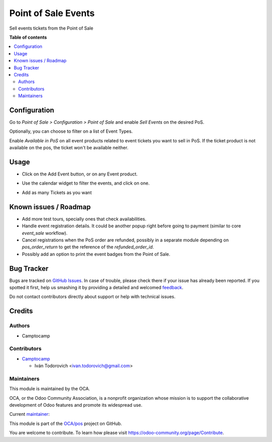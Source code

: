 ====================
Point of Sale Events
====================

.. !!!!!!!!!!!!!!!!!!!!!!!!!!!!!!!!!!!!!!!!!!!!!!!!!!!!
   !! This file is generated by oca-gen-addon-readme !!
   !! changes will be overwritten.                   !!
   !!!!!!!!!!!!!!!!!!!!!!!!!!!!!!!!!!!!!!!!!!!!!!!!!!!!

.. |badge1| image:: https://img.shields.io/badge/maturity-Beta-yellow.png
    :target: https://odoo-community.org/page/development-status
    :alt: Beta
.. |badge2| image:: https://img.shields.io/badge/licence-AGPL--3-blue.png
    :target: http://www.gnu.org/licenses/agpl-3.0-standalone.html
    :alt: License: AGPL-3
.. |badge3| image:: https://img.shields.io/badge/github-OCA%2Fpos-lightgray.png?logo=github
    :target: https://github.com/OCA/pos/tree/13.0/pos_event_sale
    :alt: OCA/pos
.. |badge4| image:: https://img.shields.io/badge/weblate-Translate%20me-F47D42.png
    :target: https://translation.odoo-community.org/projects/pos-13-0/pos-13-0-pos_event_sale
    :alt: Translate me on Weblate
.. |badge5| image:: https://img.shields.io/badge/runbot-Try%20me-875A7B.png
    :target: https://runbot.odoo-community.org/runbot/184/13.0
    :alt: Try me on Runbot

|badge1| |badge2| |badge3| |badge4| |badge5| 

Sell events tickets from the Point of Sale

**Table of contents**

.. contents::
   :local:

Configuration
=============

Go to *Point of Sale > Configuration > Point of Sale* and enable *Sell Events*
on the desired PoS.

Optionally, you can choose to filter on a list of Event Types.

Enable *Available in PoS* on all event products related to event tickets you
want to sell in PoS. If the ticket product is not available on the pos,
the ticket won't be available neither.

Usage
=====


- Click on the Add Event button, or on any Event product.

.. image:: https://raw.githubusercontent.com/OCA/pos/13.0/pos_event_sale/static/description/add_event_button.png

- Use the calendar widget to filter the events, and click on one.

.. image:: https://raw.githubusercontent.com/OCA/pos/13.0/pos_event_sale/static/description/event_calendar.png

- Add as many Tickets as you want

.. image:: https://raw.githubusercontent.com/OCA/pos/13.0/pos_event_sale/static/description/ticket_selector.png

Known issues / Roadmap
======================


* Add more test tours, specially ones that check availabilities.

* Handle event registration details. It could be another popup right
  before going to payment (similar to core `event_sale` workflow).

* Cancel registrations when the PoS order are refunded, possibly in a separate
  module depending on `pos_order_return` to get the reference of the `refunded_order_id`.

* Possibly add an option to print the event badges from the Point of Sale.

Bug Tracker
===========

Bugs are tracked on `GitHub Issues <https://github.com/OCA/pos/issues>`_.
In case of trouble, please check there if your issue has already been reported.
If you spotted it first, help us smashing it by providing a detailed and welcomed
`feedback <https://github.com/OCA/pos/issues/new?body=module:%20pos_event_sale%0Aversion:%2013.0%0A%0A**Steps%20to%20reproduce**%0A-%20...%0A%0A**Current%20behavior**%0A%0A**Expected%20behavior**>`_.

Do not contact contributors directly about support or help with technical issues.

Credits
=======

Authors
~~~~~~~

* Camptocamp

Contributors
~~~~~~~~~~~~

* `Camptocamp <https://www.camptocamp.com>`_

  * Iván Todorovich <ivan.todorovich@gmail.com>

Maintainers
~~~~~~~~~~~

This module is maintained by the OCA.

.. image:: https://odoo-community.org/logo.png
   :alt: Odoo Community Association
   :target: https://odoo-community.org

OCA, or the Odoo Community Association, is a nonprofit organization whose
mission is to support the collaborative development of Odoo features and
promote its widespread use.

.. |maintainer-ivantodorovich| image:: https://github.com/ivantodorovich.png?size=40px
    :target: https://github.com/ivantodorovich
    :alt: ivantodorovich

Current `maintainer <https://odoo-community.org/page/maintainer-role>`__:

|maintainer-ivantodorovich| 

This module is part of the `OCA/pos <https://github.com/OCA/pos/tree/13.0/pos_event_sale>`_ project on GitHub.

You are welcome to contribute. To learn how please visit https://odoo-community.org/page/Contribute.
